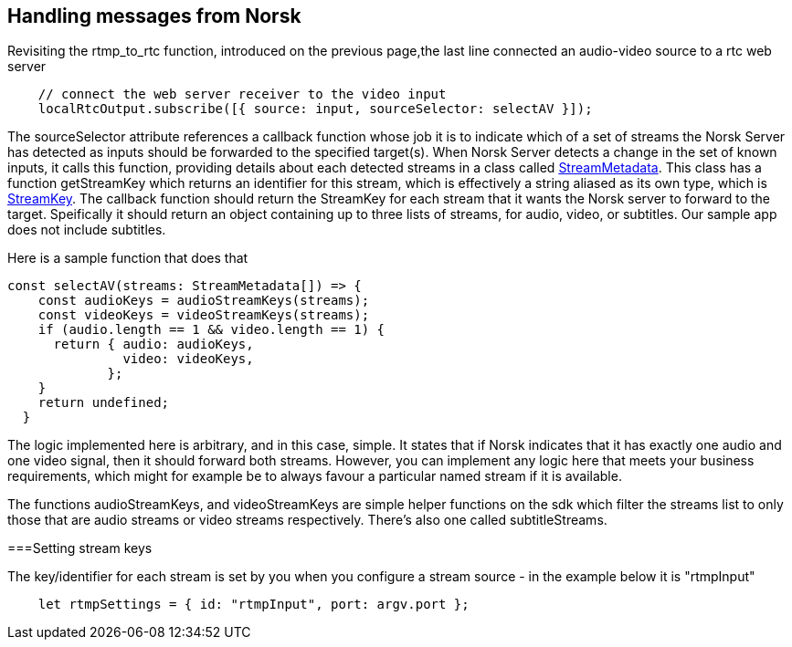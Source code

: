 == Handling messages from Norsk

Revisiting the rtmp_to_rtc function, introduced on the previous page,the last line connected an audio-video source to a rtc web server

[source,TypeScript]
----
    // connect the web server receiver to the video input 
    localRtcOutput.subscribe([{ source: input, sourceSelector: selectAV }]);
----

The sourceSelector attribute references a callback function whose job it is to indicate which of a set of streams the Norsk Server has detected as inputs should be forwarded to the specified target(s).  When Norsk Server detects a change in the set of known inputs, it calls this function, providing details about each detected streams in a class called xref:NodeSettings.adoc[StreamMetadata]. This class has a function getStreamKey which returns an identifier for this stream, which is effectively a string aliased as its own type, which is xref:NodeSettings.adoc[StreamKey].  The callback function should return the StreamKey for each stream that it wants the Norsk server to forward to the target.  Speifically it should return an object containing up to three lists of streams, for audio, video, or subtitles.  Our sample app does not include subtitles.

Here is a sample function that does that

[source,TypeScript]
----
const selectAV(streams: StreamMetadata[]) => {
    const audioKeys = audioStreamKeys(streams);
    const videoKeys = videoStreamKeys(streams);
    if (audio.length == 1 && video.length == 1) {
      return { audio: audioKeys,
               video: videoKeys,
             };
    }
    return undefined;
  }
----

The logic implemented here is arbitrary, and in this case, simple.  It states that if Norsk indicates that it has exactly one audio and one video signal, then it should forward both streams.  However, you can implement any logic here that meets your business requirements, which might for example be to always favour a particular named stream if it is available.

The functions audioStreamKeys, and videoStreamKeys are simple helper functions on the sdk which filter the streams list to only those that are audio streams or video streams respectively.  There's also one called subtitleStreams.

===Setting stream keys

The key/identifier for each stream is set by you when you configure a stream source - in the example below it is "rtmpInput"
[source,TypeScript]
----
    let rtmpSettings = { id: "rtmpInput", port: argv.port };  
----
